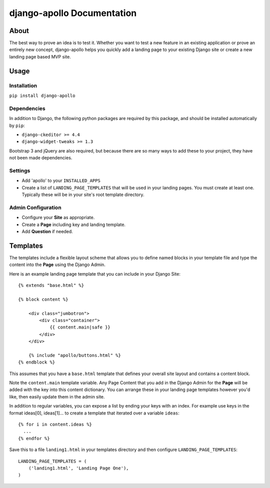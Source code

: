 ############################
django-apollo Documentation
############################

About
=====

The best way to prove an idea is to test it. Whether you want to test a new
feature in an existing application or prove an entirely new concept,
django-apollo helps you quickly add a landing page to your existing Django
site or create a new landing page based MVP site.

Usage
=====

Installation
------------

``pip install django-apollo``

Dependencies
------------

In addition to Django, the following python packages are required by this
package, and should be installed automatically by ``pip``:

* ``django-ckeditor >= 4.4``
* ``django-widget-tweaks >= 1.3``

Bootstrap 3 and jQuery are also required, but because there are so many ways to
add these to your project, they have not been made dependencies. 

Settings
--------

* Add 'apollo' to your ``INSTALLED_APPS``
* Create a list of ``LANDING_PAGE_TEMPLATES`` that will be used in your landing
  pages. You must create at least one. Typically these will be in your site's
  root template directory.

Admin Configuration
-------------------

* Configure your **Site** as appropriate.
* Create a **Page** including key and landing template.
* Add **Question** if needed.

Templates
=========

The templates include a flexible layout scheme that allows you to define named
blocks in your template file and type the content into the **Page** using the
Django Admin.

Here is an example landing page template that you can include in your Django Site::

    {% extends "base.html" %}

    {% block content %}

        <div class="jumbotron">
            <div class="container">
                {{ content.main|safe }}
            </div>
        </div>

        {% include "apollo/buttons.html" %}
    {% endblock %}

This assumes that you have a ``base.html`` template that defines your overall
site layout and contains a content block.

Note the ``content.main`` template variable. Any Page Content that you add
in the Django Admin for the **Page** will be added with the key into this
content dictionary. You can arrange these in your landing page templates
however you'd like, then easily update them in the admin site.

In addition to regular variables, you can expose a list by ending your keys
with an index. For example use keys in the format ideas[0], ideas[1]... to
create a template that iterated over a variable ``ideas``::

    {% for i in content.ideas %}
      ...
    {% endfor %}


Save this to a file ``landing1.html`` in your templates directory and then
configure ``LANDING_PAGE_TEMPLATES``::

    LANDING_PAGE_TEMPLATES = (
        ('landing1.html', 'Landing Page One'),
    )

